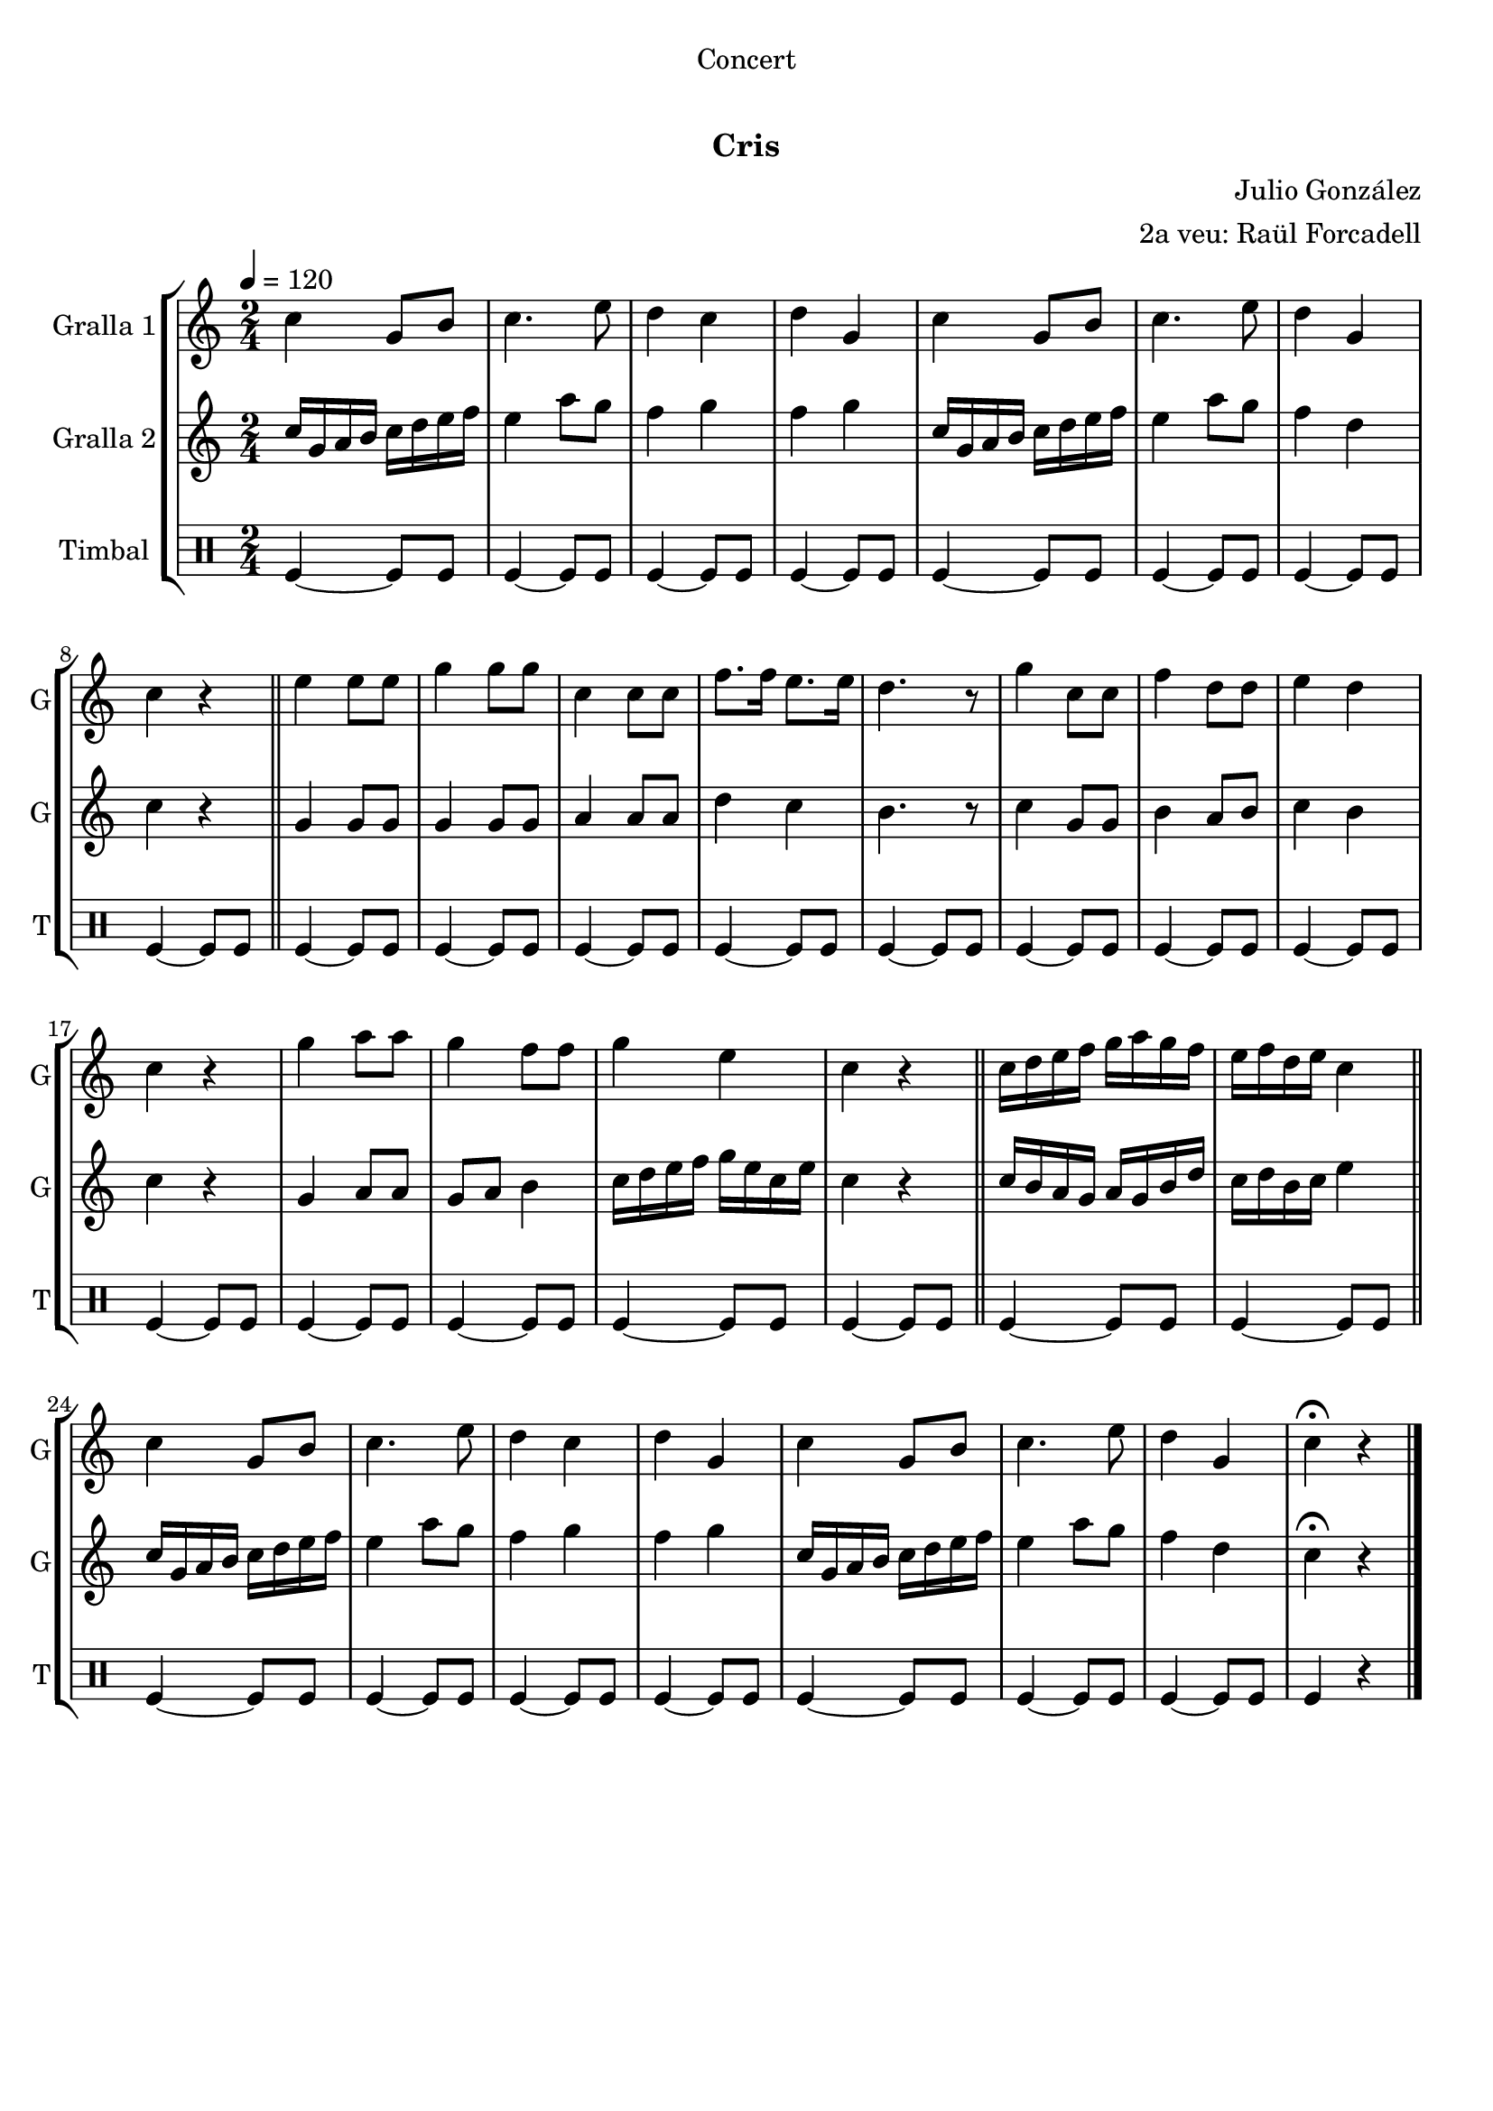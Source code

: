 \version "2.22.1"

\header {
  dedication="Concert"
  title="   "
  subtitle="Cris"
  subsubtitle=""
  poet=""
  meter=""
  piece=""
  composer="Julio González"
  arranger="2a veu: Raül Forcadell"
  opus=""
  instrument=""
  copyright="     "
  tagline="  "
}

liniaroAa =
\relative c''
{
  \tempo 4=120
  \clef treble
  \key c \major
  \time 2/4
  c4 g8 b  |
  c4. e8  |
  d4 c  |
  d4 g,  |
  %05
  c4 g8 b  |
  c4. e8  |
  d4 g,  |
  c4 r  \bar "||"
  e4 e8 e  |
  %10
  g4 g8 g  |
  c,4 c8 c  |
  f8. f16 e8. e16  |
  d4. r8  |
  g4 c,8 c  |
  %15
  f4 d8 d  |
  e4 d  |
  c4 r  |
  g'4 a8 a  |
  g4 f8 f  |
  %20
  g4 e  |
  c4 r  \bar "||"
  c16 d e f g a g f  |
  e16 f d e c4  \bar "||"
  c4 g8 b  |
  %25
  c4. e8  |
  d4 c  |
  d4 g,  |
  c4 g8 b  |
  c4. e8  |
  %30
  d4 g,  |
  c4\fermata r  \bar "|."
}

liniaroAb =
\relative c''
{
  \tempo 4=120
  \clef treble
  \key c \major
  \time 2/4
  c16 g a b c d e f  |
  e4 a8 g  |
  f4 g  |
  f4 g  |
  %05
  c,16 g a b c d e f  |
  e4 a8 g  |
  f4 d  |
  c4 r  \bar "||"
  g4 g8 g  |
  %10
  g4 g8 g  |
  a4 a8 a  |
  d4 c  |
  b4. r8  |
  c4 g8 g  |
  %15
  b4 a8 b  |
  c4 b  |
  c4 r  |
  g4 a8 a  |
  g8 a b4  |
  %20
  c16 d e f g e c e  |
  c4 r  \bar "||"
  c16 b a g a g b d  |
  c16 d b c e4  \bar "||"
  c16 g a b c d e f  |
  %25
  e4 a8 g  |
  f4 g  |
  f4 g  |
  c,16 g a b c d e f  |
  e4 a8 g  |
  %30
  f4 d  |
  c4\fermata r  \bar "|."
}

liniaroAc =
\drummode
{
  \tempo 4=120
  \time 2/4
  tomfl4 ~ tomfl8 tomfl  |
  tomfl4 ~ tomfl8 tomfl  |
  tomfl4 ~ tomfl8 tomfl  |
  tomfl4 ~ tomfl8 tomfl  |
  %05
  tomfl4 ~ tomfl8 tomfl  |
  tomfl4 ~ tomfl8 tomfl  |
  tomfl4 ~ tomfl8 tomfl  |
  tomfl4 ~ tomfl8 tomfl  \bar "||"
  tomfl4 ~ tomfl8 tomfl  |
  %10
  tomfl4 ~ tomfl8 tomfl  |
  tomfl4 ~ tomfl8 tomfl  |
  tomfl4 ~ tomfl8 tomfl  |
  tomfl4 ~ tomfl8 tomfl  |
  tomfl4 ~ tomfl8 tomfl  |
  %15
  tomfl4 ~ tomfl8 tomfl  |
  tomfl4 ~ tomfl8 tomfl  |
  tomfl4 ~ tomfl8 tomfl  |
  tomfl4 ~ tomfl8 tomfl  |
  tomfl4 ~ tomfl8 tomfl  |
  %20
  tomfl4 ~ tomfl8 tomfl  |
  tomfl4 ~ tomfl8 tomfl  \bar "||"
  tomfl4 ~ tomfl8 tomfl  |
  tomfl4 ~ tomfl8 tomfl  \bar "||"
  tomfl4 ~ tomfl8 tomfl  |
  %25
  tomfl4 ~ tomfl8 tomfl  |
  tomfl4 ~ tomfl8 tomfl  |
  tomfl4 ~ tomfl8 tomfl  |
  tomfl4 ~ tomfl8 tomfl  |
  tomfl4 ~ tomfl8 tomfl  |
  %30
  tomfl4 ~ tomfl8 tomfl  |
  tomfl4 r  \bar "|."
}

\bookpart {
  \score {
    \new StaffGroup {
      \override Score.RehearsalMark #'self-alignment-X = #LEFT
      <<
        \new Staff \with {instrumentName = #"Gralla 1" shortInstrumentName = #"G"} \liniaroAa
        \new Staff \with {instrumentName = #"Gralla 2" shortInstrumentName = #"G"} \liniaroAb
        \new DrumStaff \with {instrumentName = #"Timbal" shortInstrumentName = #"T"} \liniaroAc
      >>
    }
    \layout {}
  }
  \score { \unfoldRepeats
    \new StaffGroup {
      \override Score.RehearsalMark #'self-alignment-X = #LEFT
      <<
        \new Staff \with {instrumentName = #"Gralla 1" shortInstrumentName = #"G"} \liniaroAa
        \new Staff \with {instrumentName = #"Gralla 2" shortInstrumentName = #"G"} \liniaroAb
        \new DrumStaff \with {instrumentName = #"Timbal" shortInstrumentName = #"T"} \liniaroAc
      >>
    }
    \midi {}
  }
}

\bookpart {
  \header {instrument="Gralla 1"}
  \score {
    \new StaffGroup {
      \override Score.RehearsalMark #'self-alignment-X = #LEFT
      <<
        \new Staff \liniaroAa
      >>
    }
    \layout {}
  }
  \score { \unfoldRepeats
    \new StaffGroup {
      \override Score.RehearsalMark #'self-alignment-X = #LEFT
      <<
        \new Staff \liniaroAa
      >>
    }
    \midi {}
  }
}

\bookpart {
  \header {instrument="Gralla 2"}
  \score {
    \new StaffGroup {
      \override Score.RehearsalMark #'self-alignment-X = #LEFT
      <<
        \new Staff \liniaroAb
      >>
    }
    \layout {}
  }
  \score { \unfoldRepeats
    \new StaffGroup {
      \override Score.RehearsalMark #'self-alignment-X = #LEFT
      <<
        \new Staff \liniaroAb
      >>
    }
    \midi {}
  }
}

\bookpart {
  \header {instrument="Timbal"}
  \score {
    \new StaffGroup {
      \override Score.RehearsalMark #'self-alignment-X = #LEFT
      <<
        \new DrumStaff \liniaroAc
      >>
    }
    \layout {}
  }
  \score { \unfoldRepeats
    \new StaffGroup {
      \override Score.RehearsalMark #'self-alignment-X = #LEFT
      <<
        \new DrumStaff \liniaroAc
      >>
    }
    \midi {}
  }
}

